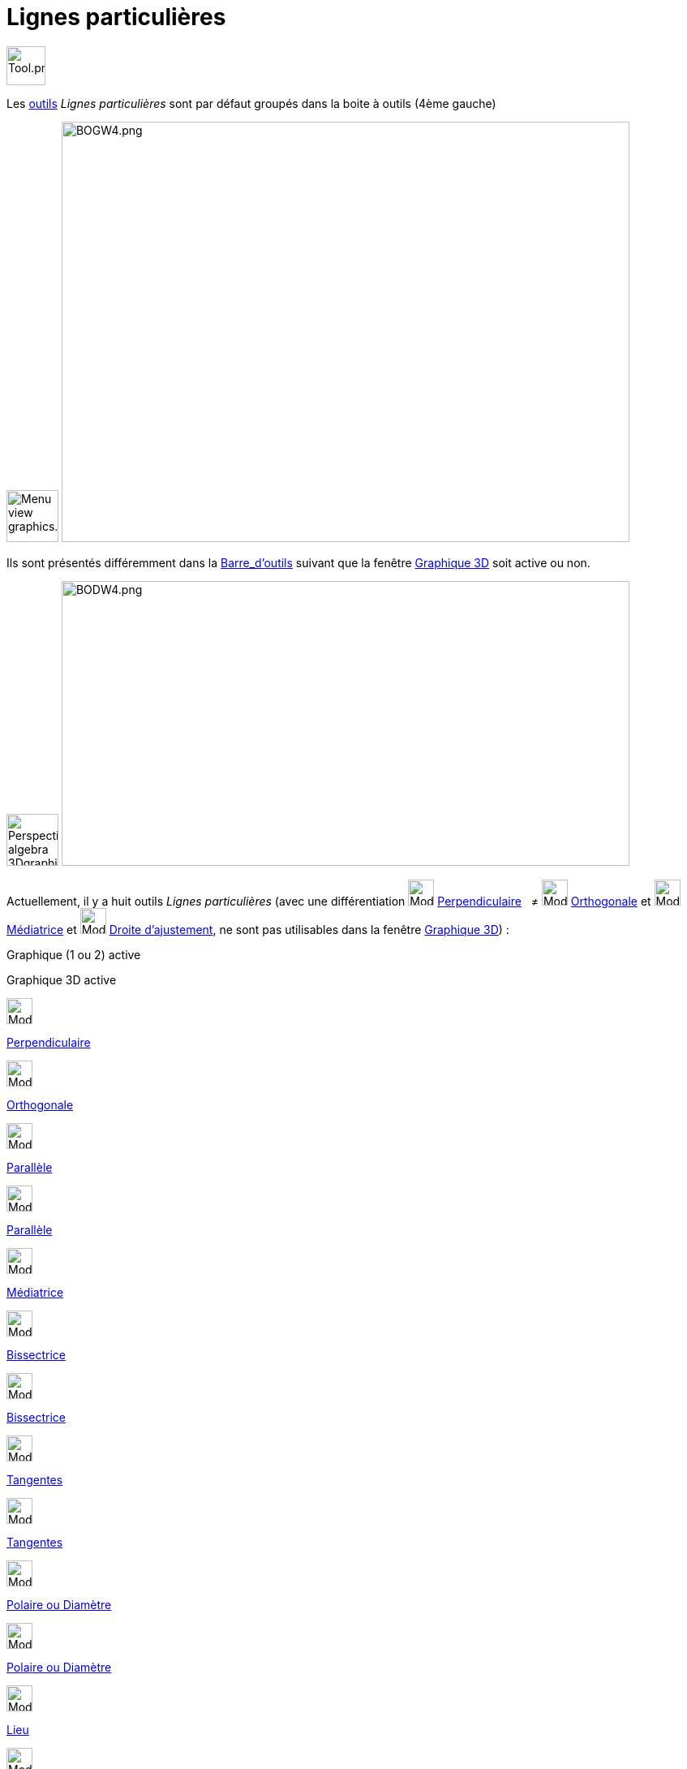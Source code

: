 = Lignes particulières
:page-en: tools/Special_Line_Tools
ifdef::env-github[:imagesdir: /fr/modules/ROOT/assets/images]

image:Tool.png[Tool.png,width=48,height=48]

Les xref:/Outils.adoc[outils] _Lignes particulières_ sont par défaut groupés dans la boite à outils (4ème gauche)

image:64px-Menu_view_graphics.svg.png[Menu view graphics.svg,width=64,height=64]
image:700px-BOGW4.png[BOGW4.png,width=700,height=518]

Ils sont présentés différemment dans la xref:/Barre_d_outils.adoc[Barre_d'outils] suivant que la fenêtre
xref:/Graphique_3D.adoc[Graphique 3D] soit active ou non.

image:64px-Perspectives_algebra_3Dgraphics.svg.png[Perspectives algebra 3Dgraphics.svg,width=64,height=64]
image:700px-BODW4.png[BODW4.png,width=700,height=351]

Actuellement, il y a huit outils _Lignes particulières_ (avec une différentiation
image:32px-Mode_orthogonal.svg.png[Mode orthogonal.svg,width=32,height=32]
xref:/tools/Perpendiculaire.adoc[Perpendiculaire]   ≠ image:Mode_orthogonalthreed.png[Mode
orthogonalthreed.png,width=32,height=32] xref:/tools/Perpendiculaire.adoc[Orthogonale] et
image:32px-Mode_linebisector.svg.png[Mode linebisector.svg,width=32,height=32] xref:/tools/Médiatrice.adoc[Médiatrice]
et image:32px-Mode_fitline.svg.png[Mode fitline.svg,width=32,height=32] xref:/tools/Droite_d_ajustement.adoc[Droite
d'ajustement], ne sont pas utilisables dans la fenêtre xref:/Graphique_3D.adoc[Graphique 3D]) :

Graphique (1 ou 2) active

Graphique 3D active

image:32px-Mode_orthogonal.svg.png[Mode orthogonal.svg,width=32,height=32]

xref:/tools/Perpendiculaire.adoc[Perpendiculaire]

image:Mode_orthogonalthreed.png[Mode orthogonalthreed.png,width=32,height=32]

xref:/tools/Perpendiculaire.adoc[Orthogonale]

image:32px-Mode_parallel.svg.png[Mode parallel.svg,width=32,height=32]

xref:/tools/Parallèle.adoc[Parallèle]

image:32px-Mode_parallel.svg.png[Mode parallel.svg,width=32,height=32]

xref:/tools/Parallèle.adoc[Parallèle]

image:32px-Mode_linebisector.svg.png[Mode linebisector.svg,width=32,height=32]

xref:/tools/Médiatrice.adoc[Médiatrice]

image:32px-Mode_angularbisector.svg.png[Mode angularbisector.svg,width=32,height=32]

xref:/tools/Bissectrice.adoc[Bissectrice]

image:32px-Mode_angularbisector.svg.png[Mode angularbisector.svg,width=32,height=32]

xref:/tools/Bissectrice.adoc[Bissectrice]

image:32px-Mode_tangent.svg.png[Mode tangent.svg,width=32,height=32]

xref:/tools/Tangentes.adoc[Tangentes]

image:32px-Mode_tangent.svg.png[Mode tangent.svg,width=32,height=32]

xref:/tools/Tangentes.adoc[Tangentes]

image:32px-Mode_polardiameter.svg.png[Mode polardiameter.svg,width=32,height=32]

xref:/tools/Polaire_ou_Diamètre.adoc[Polaire ou Diamètre]

image:32px-Mode_polardiameter.svg.png[Mode polardiameter.svg,width=32,height=32]

xref:/tools/Polaire_ou_Diamètre.adoc[Polaire ou Diamètre]

image:32px-Mode_locus.svg.png[Mode locus.svg,width=32,height=32]

xref:/tools/Lieu.adoc[Lieu]

image:32px-Mode_fitline.svg.png[Mode fitline.svg,width=32,height=32]

xref:/tools/Droite_d_ajustement.adoc[Droite d'ajustement]

image:32px-Mode_locus.svg.png[Mode locus.svg,width=32,height=32]

xref:/tools/Lieu.adoc[Lieu]
